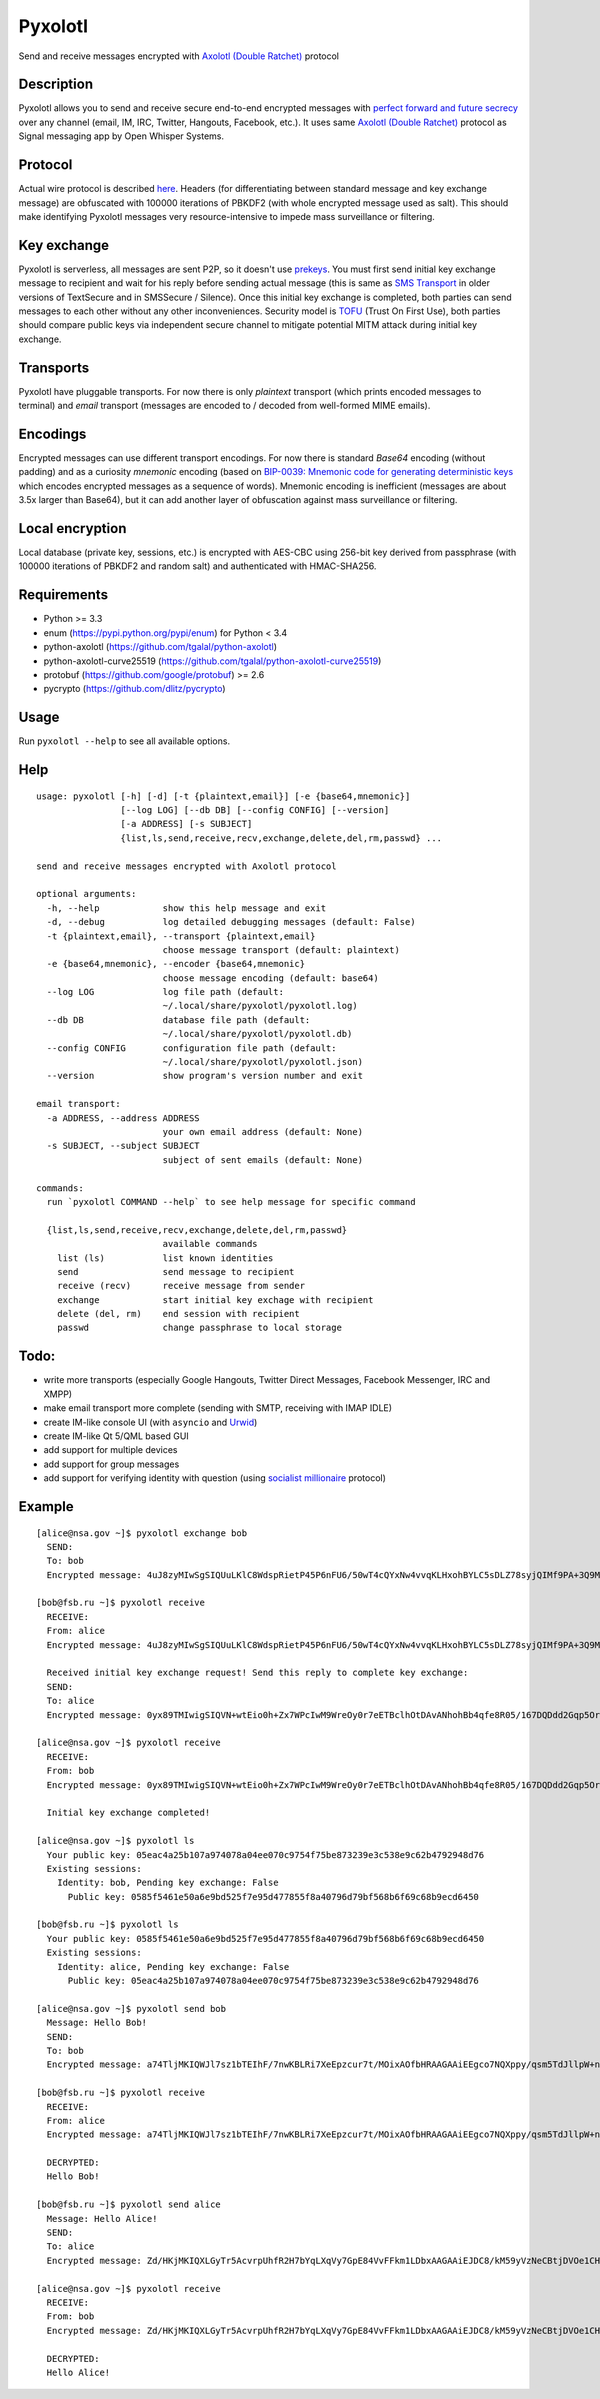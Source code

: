 Pyxolotl
========

Send and receive messages encrypted with `Axolotl (Double Ratchet) <https://github.com/trevp/double_ratchet/wiki>`_ protocol

Description
-----------

Pyxolotl allows you to send and receive secure end-to-end encrypted messages with 
`perfect forward and future secrecy <https://whispersystems.org/blog/advanced-ratcheting/>`_ over
any channel (email, IM, IRC, Twitter, Hangouts, Facebook, etc.). It uses same
`Axolotl (Double Ratchet) <https://github.com/trevp/double_ratchet/wiki>`_ protocol as Signal
messaging app by Open Whisper Systems.

Protocol
--------

Actual wire protocol is described
`here <https://github.com/xmikos/pyxolotl/wiki/ProtocolV2>`_. Headers
(for differentiating between standard message and key exchange message) are obfuscated
with 100000 iterations of PBKDF2 (with whole encrypted message used as salt). This should make
identifying Pyxolotl messages very resource-intensive to impede mass surveillance or filtering.

Key exchange
------------

Pyxolotl is serverless, all messages are sent P2P, so it doesn't use
`prekeys <https://whispersystems.org/blog/asynchronous-security/>`_. You must first send initial key
exchange message to recipient and wait for his reply before sending actual message (this is same as
`SMS Transport <https://github.com/xmikos/pyxolotl/wiki/ProtocolV2#keyexchangemessage-sms-transport-only>`_
in older versions of TextSecure and in SMSSecure / Silence). Once this initial key exchange is completed,
both parties can send messages to each other without any other inconveniences. Security model is
`TOFU <https://en.wikipedia.org/wiki/Trust_on_first_use>`_ (Trust On First Use), both parties
should compare public keys via independent secure channel to mitigate potential MITM attack during
initial key exchange.

Transports
----------

Pyxolotl have pluggable transports. For now there is only *plaintext* transport (which prints
encoded messages to terminal) and *email* transport (messages are encoded to / decoded from
well-formed MIME emails).

Encodings
---------

Encrypted messages can use different transport encodings. For now there is standard *Base64*
encoding (without padding) and as a curiosity *mnemonic* encoding (based on
`BIP-0039: Mnemonic code for generating deterministic keys <https://github.com/bitcoin/bips/blob/master/bip-0039.mediawiki>`_
which encodes encrypted messages as a sequence of words). Mnemonic encoding is inefficient
(messages are about 3.5x larger than Base64), but it can add another layer of obfuscation against
mass surveillance or filtering.

Local encryption
----------------

Local database (private key, sessions, etc.) is encrypted with AES-CBC using 256-bit key derived
from passphrase (with 100000 iterations of PBKDF2 and random salt) and authenticated with HMAC-SHA256.

Requirements
------------

- Python >= 3.3
- enum (https://pypi.python.org/pypi/enum) for Python < 3.4
- python-axolotl (https://github.com/tgalal/python-axolotl)
- python-axolotl-curve25519 (https://github.com/tgalal/python-axolotl-curve25519)
- protobuf (https://github.com/google/protobuf) >= 2.6
- pycrypto (https://github.com/dlitz/pycrypto)

Usage
-----

Run ``pyxolotl --help`` to see all available options.

Help
----
::

    usage: pyxolotl [-h] [-d] [-t {plaintext,email}] [-e {base64,mnemonic}]
                    [--log LOG] [--db DB] [--config CONFIG] [--version]
                    [-a ADDRESS] [-s SUBJECT]
                    {list,ls,send,receive,recv,exchange,delete,del,rm,passwd} ...
    
    send and receive messages encrypted with Axolotl protocol
    
    optional arguments:
      -h, --help            show this help message and exit
      -d, --debug           log detailed debugging messages (default: False)
      -t {plaintext,email}, --transport {plaintext,email}
                            choose message transport (default: plaintext)
      -e {base64,mnemonic}, --encoder {base64,mnemonic}
                            choose message encoding (default: base64)
      --log LOG             log file path (default:
                            ~/.local/share/pyxolotl/pyxolotl.log)
      --db DB               database file path (default:
                            ~/.local/share/pyxolotl/pyxolotl.db)
      --config CONFIG       configuration file path (default:
                            ~/.local/share/pyxolotl/pyxolotl.json)
      --version             show program's version number and exit
    
    email transport:
      -a ADDRESS, --address ADDRESS
                            your own email address (default: None)
      -s SUBJECT, --subject SUBJECT
                            subject of sent emails (default: None)
    
    commands:
      run `pyxolotl COMMAND --help` to see help message for specific command
    
      {list,ls,send,receive,recv,exchange,delete,del,rm,passwd}
                            available commands
        list (ls)           list known identities
        send                send message to recipient
        receive (recv)      receive message from sender
        exchange            start initial key exchage with recipient
        delete (del, rm)    end session with recipient
        passwd              change passphrase to local storage

Todo:
-----

- write more transports (especially Google Hangouts, Twitter Direct Messages, Facebook Messenger,
  IRC and XMPP)
- make email transport more complete (sending with SMTP, receiving with IMAP IDLE)
- create IM-like console UI (with ``asyncio`` and `Urwid <http://urwid.org/>`_)
- create IM-like Qt 5/QML based GUI
- add support for multiple devices
- add support for group messages
- add support for verifying identity with question (using
  `socialist millionaire <https://en.wikipedia.org/wiki/Socialist_millionaire>`_ protocol)

Example
-------
::

    [alice@nsa.gov ~]$ pyxolotl exchange bob
      SEND:
      To: bob
      Encrypted message: 4uJ8zyMIwSgSIQUuLKlC8WdspRietP45P6nFU6/50wT4cQYxNw4vvqKLHxohBYLC5sDLZ78syjQIMf9PA+3Q9MGootUvOajaZA3thspDIiEF6sSiWxB6l0B4oE7gcMl1T3W+hzI548U46cYrR5KUjXY
    
    [bob@fsb.ru ~]$ pyxolotl receive
      RECEIVE:
      From: alice
      Encrypted message: 4uJ8zyMIwSgSIQUuLKlC8WdspRietP45P6nFU6/50wT4cQYxNw4vvqKLHxohBYLC5sDLZ78syjQIMf9PA+3Q9MGootUvOajaZA3thspDIiEF6sSiWxB6l0B4oE7gcMl1T3W+hzI548U46cYrR5KUjXY
      
      Received initial key exchange request! Send this reply to complete key exchange:
      SEND:
      To: alice
      Encrypted message: 0yx89TMIwigSIQVN+wtEio0h+Zx7WPcIwM9WreOy0r7eETBclhOtDAvANhohBb4qfe8R05/167DQDdd2Gqp5OrxAPcriwJMtzi+2b7QrIiEFhfVGHlCm6b1SX36V1HeFX4pAeW15v1aLb2nGi57NZFAqQD3rKGjPDCCm1Kj6i8GUnf4MAc56fhRIYhUJH2mSvlcSAl2XotmR2Yz2lY0wa7TW1JnmUX+YBbIEgIHk0gQ9Log

    [alice@nsa.gov ~]$ pyxolotl receive
      RECEIVE:
      From: bob
      Encrypted message: 0yx89TMIwigSIQVN+wtEio0h+Zx7WPcIwM9WreOy0r7eETBclhOtDAvANhohBb4qfe8R05/167DQDdd2Gqp5OrxAPcriwJMtzi+2b7QrIiEFhfVGHlCm6b1SX36V1HeFX4pAeW15v1aLb2nGi57NZFAqQD3rKGjPDCCm1Kj6i8GUnf4MAc56fhRIYhUJH2mSvlcSAl2XotmR2Yz2lY0wa7TW1JnmUX+YBbIEgIHk0gQ9Log
      
      Initial key exchange completed!

    [alice@nsa.gov ~]$ pyxolotl ls
      Your public key: 05eac4a25b107a974078a04ee070c9754f75be873239e3c538e9c62b4792948d76
      Existing sessions:
        Identity: bob, Pending key exchange: False
          Public key: 0585f5461e50a6e9bd525f7e95d477855f8a40796d79bf568b6f69c68b9ecd6450

    [bob@fsb.ru ~]$ pyxolotl ls
      Your public key: 0585f5461e50a6e9bd525f7e95d477855f8a40796d79bf568b6f69c68b9ecd6450
      Existing sessions:
        Identity: alice, Pending key exchange: False
          Public key: 05eac4a25b107a974078a04ee070c9754f75be873239e3c538e9c62b4792948d76

    [alice@nsa.gov ~]$ pyxolotl send bob
      Message: Hello Bob!
      SEND:
      To: bob
      Encrypted message: a74TljMKIQWJl7sz1bTEIhF/7nwKBLRi7XeEpzcur7t/MOixAOfbHRAAGAAiEEgco7NQXppy/qsm5TdJllpW+nTQ1QjVsQ

    [bob@fsb.ru ~]$ pyxolotl receive
      RECEIVE:
      From: alice
      Encrypted message: a74TljMKIQWJl7sz1bTEIhF/7nwKBLRi7XeEpzcur7t/MOixAOfbHRAAGAAiEEgco7NQXppy/qsm5TdJllpW+nTQ1QjVsQ
      
      DECRYPTED:
      Hello Bob!

    [bob@fsb.ru ~]$ pyxolotl send alice
      Message: Hello Alice!
      SEND:
      To: alice
      Encrypted message: Zd/HKjMKIQXLGyTr5AcvrpUhfR2H7bYqLXqVy7GpE84VvFFkm1LDbxAAGAAiEJDC8/kM59yVzNeCBtjDVOe1CHWuFDbhYg

    [alice@nsa.gov ~]$ pyxolotl receive
      RECEIVE:
      From: bob
      Encrypted message: Zd/HKjMKIQXLGyTr5AcvrpUhfR2H7bYqLXqVy7GpE84VvFFkm1LDbxAAGAAiEJDC8/kM59yVzNeCBtjDVOe1CHWuFDbhYg
      
      DECRYPTED:
      Hello Alice!

